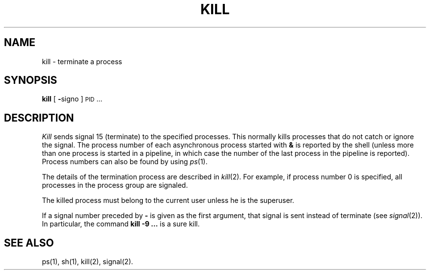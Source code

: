 .TH KILL 1
.SH NAME
kill \- terminate a process
.SH SYNOPSIS
.B kill
[
.BR \- signo
]
\s-1PID\s+1 ...
.SH DESCRIPTION
.I Kill\^
sends signal 15 (terminate) to the specified processes.
This normally kills processes that do not catch or ignore the signal.
The process number of each asynchronous process
started with \f3&\fP is reported by the shell
(unless more than one process is started in a pipeline,
in which case the number of the last process in
the pipeline is reported).
Process numbers can also be found by using
.IR ps (1).
.PP
The details of the termination process are described in
.IR  kill (2).
For example, if process number 0 is specified, all processes
in the process group are signaled.
.PP
The killed process must belong
to the current user unless
he is the superuser.
.PP
If a signal number preceded by \f3\-\fP is given
as the first argument, that signal is sent instead of
terminate
(see
.IR  signal (2)).
In particular, the command \fBkill \-9 .\|.\|.\fR is a sure kill.
.SH "SEE ALSO"
ps(1), sh(1), kill(2), signal(2).
.\"	@(#)kill.1	1.4	
